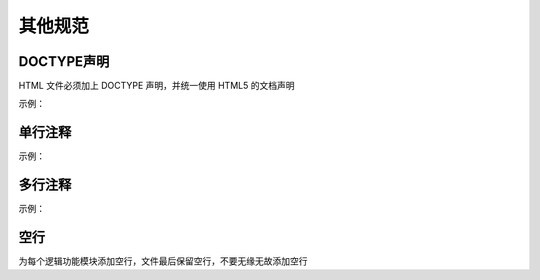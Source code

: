 其他规范
=======================

DOCTYPE声明
~~~~~~~~~~~~~~~~~~~~~~~~~
HTML 文件必须加上 DOCTYPE 声明，并统一使用 HTML5 的文档声明

示例：

.. code-block:: sh
   :linenos:

   <!DOCTYPE html>



单行注释
~~~~~~~~~~~~~~~~~~~~~~~~~
示例：

.. code-block:: html
   :linenos:

   <!-- good -->
   <!-- Comment Text -->
   <div>...</div>

   <!-- bad -->
   <div>...</div><!-- Comment Text -->
   <div><!-- Comment Text -->
   </div>



多行注释
~~~~~~~~~~~~~~~~~~~~~~~~~
示例：

.. code-block:: html
   :linenos:
   
   <!-- Comment Text1 
        Comment Text2         
        Comment Text2 -->
   <div>...</div>


空行
~~~~~~~~~~~~~~~~~~~~~~~~~
为每个逻辑功能模块添加空行，文件最后保留空行，不要无缘无故添加空行